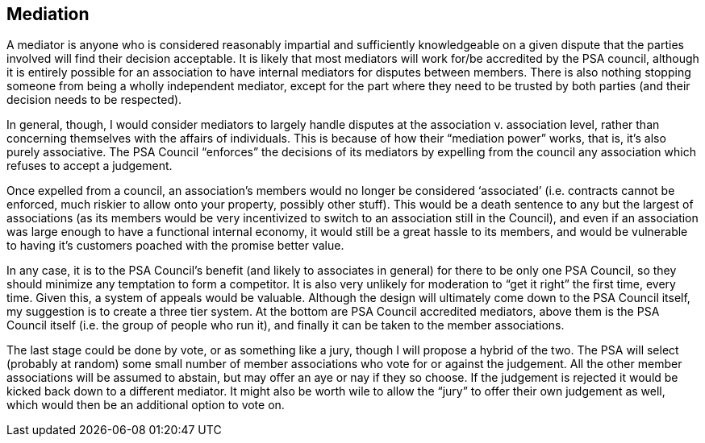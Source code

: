 <<<
== Mediation

A mediator is anyone who is considered reasonably impartial and sufficiently knowledgeable on a given dispute that the parties involved will find their decision acceptable.  It is likely that most mediators will work for/be accredited by the PSA council, although it is entirely possible for an association to have internal mediators for disputes between members.  There is also nothing stopping someone from being a wholly independent mediator, except for the part where they need to be trusted by both parties (and their decision needs to be respected).

In general, though, I would consider mediators to largely handle disputes at the association v. association level, rather than concerning themselves with the affairs of individuals.  This is because of how their “mediation power” works, that is, it’s also purely associative.  The PSA Council “enforces” the decisions of its mediators by expelling from the council any association which refuses to accept a judgement.

Once expelled from a council, an association’s members would no longer be considered ‘associated’ (i.e. contracts cannot be enforced, much riskier to allow onto your property, possibly other stuff).  This would be a death sentence to any but the largest of associations (as its members would be very incentivized to switch to an association still in the Council), and even if an association was large enough to have a functional internal economy, it would still be a great hassle to its members, and would be vulnerable to having it’s customers poached with the promise better value.

In any case, it is to the PSA Council’s benefit (and likely to associates in general) for there to be only one PSA Council, so they should minimize any temptation to form a competitor.  It is also very unlikely for moderation to “get it right” the first time, every time.  Given this, a system of appeals would be valuable.  Although the design will ultimately come down to the PSA Council itself, my suggestion is to create a three tier system.  At the bottom are PSA Council accredited mediators, above them is the PSA Council itself (i.e. the group of people who run it), and finally it can be taken to the member associations.

The last stage could be done by vote, or as something like a jury, though I will propose a hybrid of the two.  The PSA will select (probably at random) some small number of member associations who vote for or against the judgement.  All the other member associations will be assumed to abstain, but may offer an aye or nay if they so choose.  If the judgement is rejected it would be kicked back down to a different mediator.  It might also be worth wile to allow the “jury” to offer their own judgement as well, which would then be an additional option to vote on.
